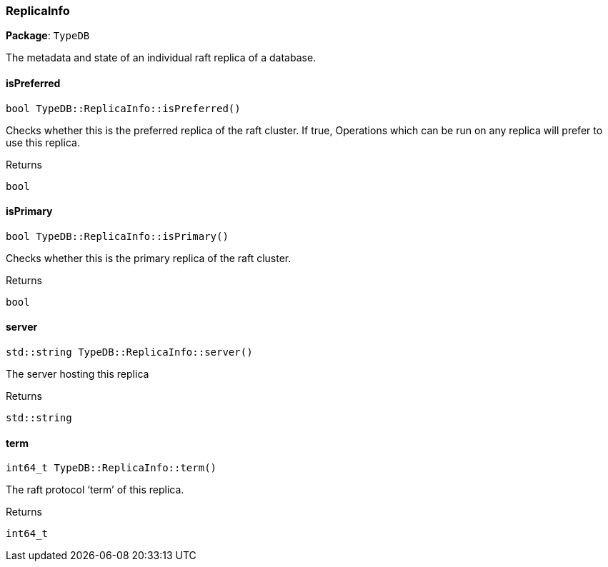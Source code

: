 [#_ReplicaInfo]
=== ReplicaInfo

*Package*: `TypeDB`



The metadata and state of an individual raft replica of a database.

// tag::methods[]
[#_bool_TypeDBReplicaInfoisPreferred___]
==== isPreferred

[source,cpp]
----
bool TypeDB::ReplicaInfo::isPreferred()
----



Checks whether this is the preferred replica of the raft cluster. If true, Operations which can be run on any replica will prefer to use this replica.

[caption=""]
.Returns
`bool`

[#_bool_TypeDBReplicaInfoisPrimary___]
==== isPrimary

[source,cpp]
----
bool TypeDB::ReplicaInfo::isPrimary()
----



Checks whether this is the primary replica of the raft cluster.

[caption=""]
.Returns
`bool`

[#_stdstring_TypeDBReplicaInfoserver___]
==== server

[source,cpp]
----
std::string TypeDB::ReplicaInfo::server()
----



The server hosting this replica

[caption=""]
.Returns
`std::string`

[#_int64_t_TypeDBReplicaInfoterm___]
==== term

[source,cpp]
----
int64_t TypeDB::ReplicaInfo::term()
----



The raft protocol ‘term’ of this replica.

[caption=""]
.Returns
`int64_t`

// end::methods[]

